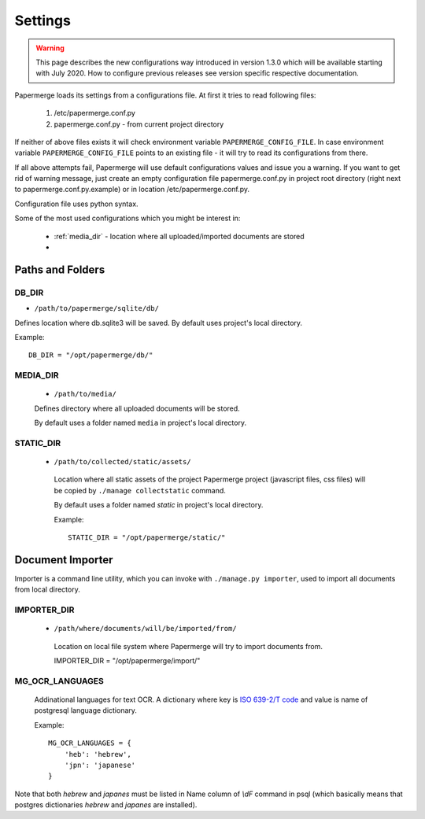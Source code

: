 Settings
=========

.. warning::

    This page describes the new configurations way introduced in version 1.3.0 which
    will be available starting with July 2020. How to configure previous releases see version
    specific respective documentation.

Papermerge loads its settings from a configurations file. At first it tries to
read following files:

  1. /etc/papermerge.conf.py
  2. papermerge.conf.py - from current project directory

If neither of above files exists it will check environment variable
``PAPERMERGE_CONFIG_FILE``. In case environment variable
``PAPERMERGE_CONFIG_FILE`` points to an existing file - it will try to read
its configurations from there.

If all above attempts fail, Papermerge will use default configurations values
and issue you a warning. If you want to get rid of warning message, just create an
empty configuration file papermerge.conf.py in project root directory (right next to papermerge.conf.py.example) or in location /etc/papermerge.conf.py.

Configuration file uses python syntax.


Some of the most used configurations which you might be interest in:
  
    * :ref:`media_dir` - location where all uploaded/imported documents are stored
    *
  

Paths and Folders
##################

.. _db_dir:

DB_DIR
~~~~~~~

* ``/path/to/papermerge/sqlite/db/``

Defines location where db.sqlite3 will be saved.
By default uses project's local directory.

Example::
    
    DB_DIR = "/opt/papermerge/db/"

.. _media_dir:

MEDIA_DIR
~~~~~~~~~~~

  * ``/path/to/media/``

  Defines directory where all uploaded documents will be stored.

  By default uses a folder named ``media`` in project's local directory.

.. _static_dir:

STATIC_DIR
~~~~~~~~~~

 * ``/path/to/collected/static/assets/``

  Location where all static assets of the project Papermerge project (javascript files, css files) will be copied by ``./manage collectstatic`` command.

  By default uses a folder named `static` in project's local directory.

  Example::
      
    STATIC_DIR = "/opt/papermerge/static/"



Document Importer
##################

Importer is a command line utility, which you can invoke with ``./manage.py importer``, used to import all documents
from local directory.

.. _importer_dir:

IMPORTER_DIR
~~~~~~~~~~~~

 * ``/path/where/documents/will/be/imported/from/``

  Location on local file system where Papermerge 
  will try to import documents from.

  IMPORTER_DIR = "/opt/papermerge/import/"



MG_OCR_LANGUAGES
~~~~~~~~~~~~~~~~~

  Addinational languages for text OCR. A dictionary where key is `ISO 639-2/T code <https://en.wikipedia.org/wiki/List_of_ISO_639-1_codes>`_ and value is name of postgresql language dictionary.

  Example::

    MG_OCR_LANGUAGES = {
        'heb': 'hebrew',
        'jpn': 'japanese'
    }

Note that both `hebrew` and `japanes` must be listed in Name column of `\\dF` command in psql (which basically means that postgres dictionaries `hebrew` and `japanes` are installed).
